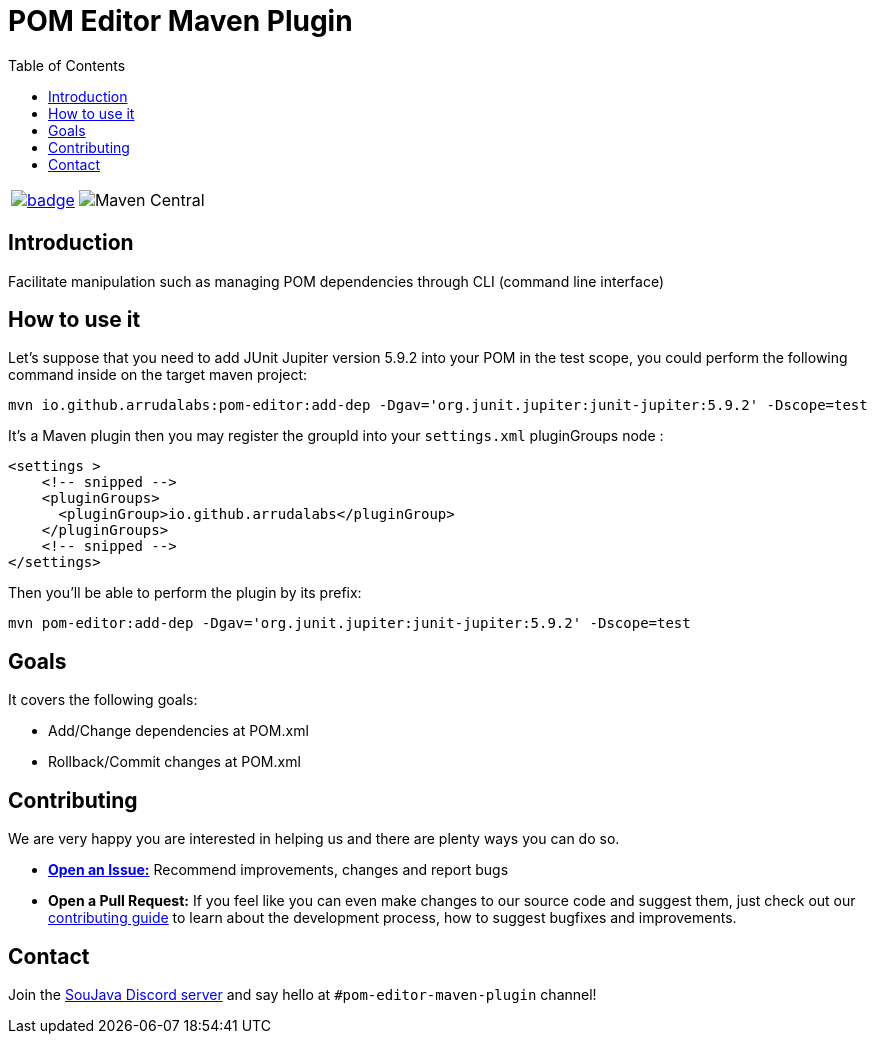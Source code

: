 
= POM Editor Maven Plugin
:toc: auto

[%autowidth,cols="a,a", frame=none, grid=none, role="" ]
|===
| image:https://github.com/arrudalabs/pom-editor-maven-plugin/actions/workflows/java-11.yml/badge.svg[ link=https://github.com/arrudalabs/pom-editor-maven-plugin/actions/workflows/java-11.yml, window=_blank, target=_blank]
| image:https://img.shields.io/maven-central/v/io.github.arrudalabs/pom-editor-maven-plugin?style=flat-square[Maven Central]
|===
== Introduction

Facilitate manipulation such as managing POM dependencies through CLI (command line interface)

== How to use it

Let's suppose that you need to add JUnit Jupiter version 5.9.2 into your POM in the test scope, you could perform the following command inside on the target maven project:

[source, sh]
----
mvn io.github.arrudalabs:pom-editor:add-dep -Dgav='org.junit.jupiter:junit-jupiter:5.9.2' -Dscope=test
----

It's a Maven plugin then you may register the groupId into your `settings.xml` pluginGroups node :

[source,xml]
----
<settings >
    <!-- snipped -->
    <pluginGroups>
      <pluginGroup>io.github.arrudalabs</pluginGroup>
    </pluginGroups>
    <!-- snipped -->
</settings>
----

Then you'll be able to perform the plugin by its prefix:

[source,sh]
----
mvn pom-editor:add-dep -Dgav='org.junit.jupiter:junit-jupiter:5.9.2' -Dscope=test
----

== Goals

It covers the following goals:

* Add/Change dependencies at POM.xml
* Rollback/Commit changes at POM.xml


== Contributing

We are very happy you are interested in helping us and there are plenty ways you can do so.

- https://github.com/arrudalabs/pom-editor-maven-plugin/issues[**Open an Issue:**]  Recommend improvements, changes and report bugs

- **Open a Pull Request:** If you feel like you can even make changes to our source code and suggest them, just check out our link:CONTRIBUTING.adoc[contributing guide] to learn about the development process, how to suggest bugfixes and improvements.

== Contact

Join the link:https://discord.gg/eAARnH7yrG[SouJava Discord server] and say hello at `#pom-editor-maven-plugin` channel!